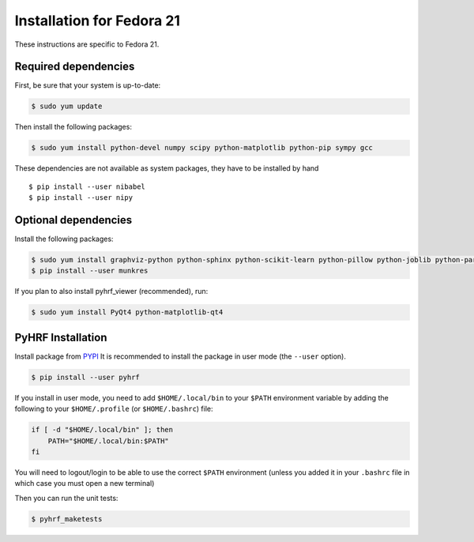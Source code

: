 .. _installation_fedora21:


============================
 Installation for Fedora 21
============================

These instructions are specific to Fedora 21.

Required dependencies
#####################

First, be sure that your system is up-to-date:

.. code:: bash

    $ sudo yum update

Then install the following packages:

.. code:: bash

    $ sudo yum install python-devel numpy scipy python-matplotlib python-pip sympy gcc

These dependencies are not available as system packages, they have to be installed
by hand ::

    $ pip install --user nibabel
    $ pip install --user nipy

Optional dependencies
#####################

Install the following packages:

.. code:: bash

    $ sudo yum install graphviz-python python-sphinx python-scikit-learn python-pillow python-joblib python-paramiko
    $ pip install --user munkres

If you plan to also install pyhrf_viewer (recommended), run:

.. code:: bash

    $ sudo yum install PyQt4 python-matplotlib-qt4 

PyHRF Installation
##################

Install package from `PYPI <https://pypi.python.org/pypi/pyhrf>`_
It is recommended to install the package in user mode (the ``--user`` option).

.. code:: bash

    $ pip install --user pyhrf

If you install in user mode, you need to add ``$HOME/.local/bin`` to your ``$PATH`` environment variable by adding the following to your ``$HOME/.profile`` (or ``$HOME/.bashrc``) file:

.. code:: bash

    if [ -d "$HOME/.local/bin" ]; then
        PATH="$HOME/.local/bin:$PATH"
    fi

You will need to logout/login to be able to use the correct ``$PATH`` environment (unless you added it in your ``.bashrc`` file in which case you must open a new terminal)

Then you can run the unit tests:

.. code:: bash

     $ pyhrf_maketests

